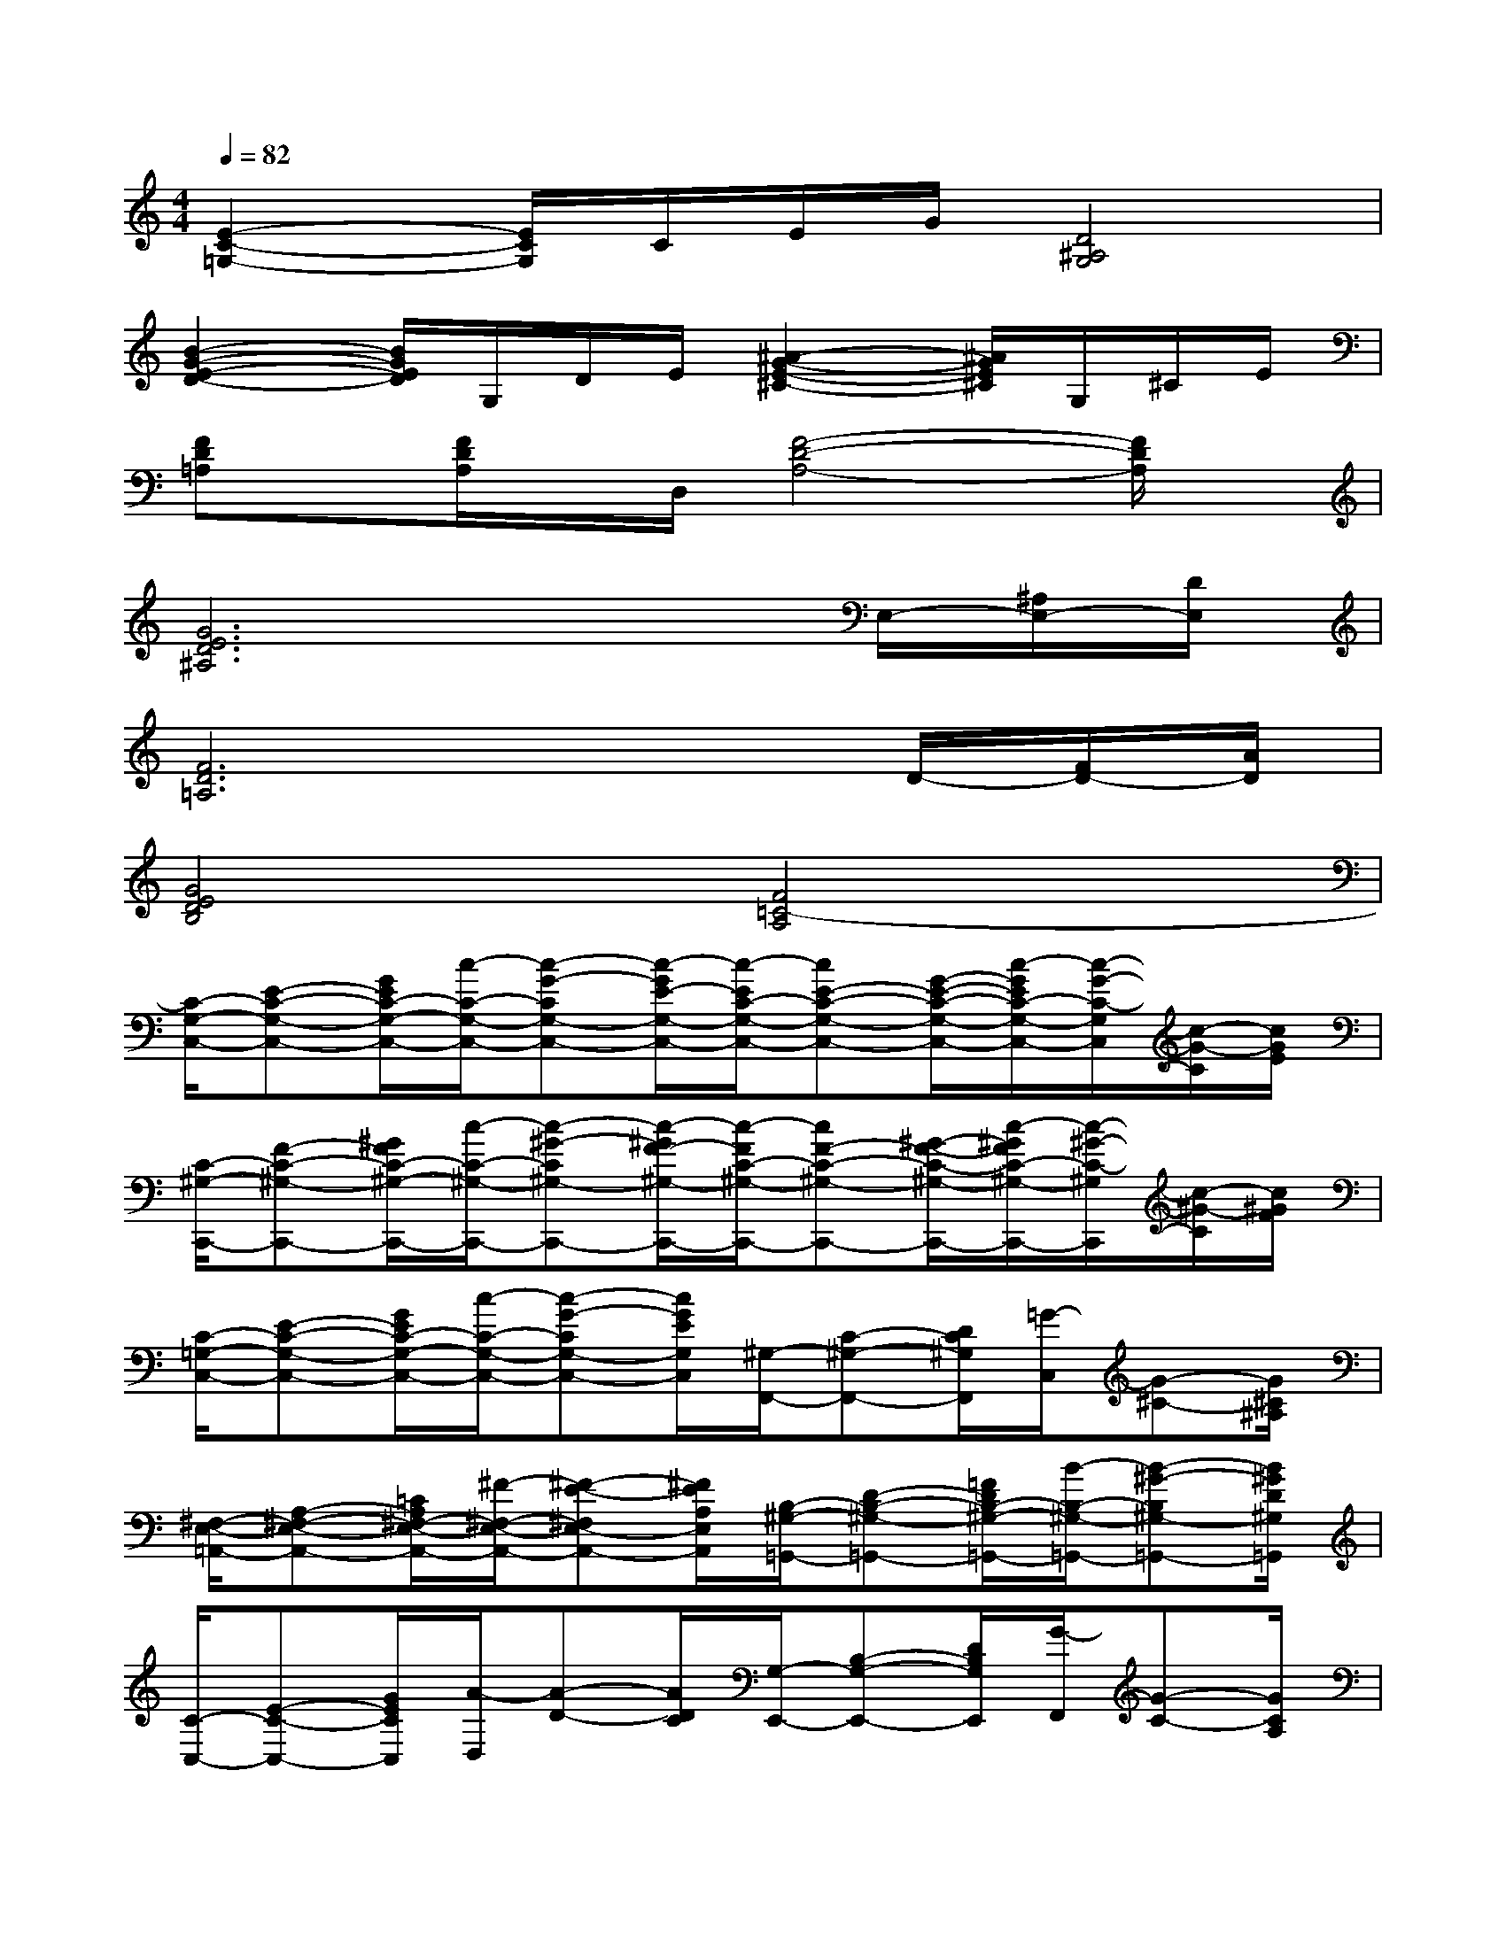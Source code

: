 X:1
T:
M:4/4
L:1/8
Q:1/4=82
K:C%0sharps
V:1
[E2-C2-=G,2-][E/2C/2G,/2]C/2E/2G/2[D4^A,4G,4]|
[B2-G2-E2-D2-][B/2G/2E/2D/2]G,/2D/2E/2[^A2-G2-E2-^C2-][^A/2G/2E/2^C/2]G,/2^C/2E/2|
[FD=A,]x/2[F/2D/2A,/2]x/2D,/2[F4-D4-A,4-][F/2D/2A,/2]x/2|
[G6E6D6^A,6]x/2E,/2-[^A,/2E,/2-][D/2E,/2]|
[F6D6=A,6]x/2D/2-[F/2D/2-][A/2D/2]|
[G4E4D4B,4][F4=C4-A,4]|
[C/2-G,/2-C,/2-][E-C-G,-C,-][G/2E/2C/2-G,/2-C,/2-][c/2-C/2-G,/2-C,/2-][c-G-CG,-C,-][c/2-G/2E/2-G,/2-C,/2-][c/2-E/2C/2-G,/2-C,/2-][cE-C-G,-C,-][G/2-E/2-C/2-G,/2-C,/2-][c/2-G/2E/2C/2-G,/2-C,/2-][c/2-G/2-C/2-G,/2C,/2][c/2-G/2-C/2][c/2G/2E/2]|
[C/2-^G,/2-C,,/2-][F-C-^G,-C,,-][^G/2F/2C/2-^G,/2-C,,/2-][c/2-C/2-^G,/2-C,,/2-][c-^G-C^G,-C,,-][c/2-^G/2F/2-^G,/2-C,,/2-][c/2-F/2C/2-^G,/2-C,,/2-][cF-C-^G,-C,,-][^G/2-F/2-C/2-^G,/2-C,,/2-][c/2-^G/2F/2C/2-^G,/2-C,,/2-][c/2-^G/2-C/2-^G,/2C,,/2][c/2-^G/2-C/2][c/2^G/2F/2]|
[C/2-=G,/2-C,/2-][E-C-G,-C,-][G/2E/2C/2-G,/2-C,/2-][c/2-C/2-G,/2-C,/2-][c-G-CG,-C,-][c/2G/2E/2G,/2C,/2][^G,/2-F,,/2-][C-^G,-F,,-][D/2C/2^G,/2F,,/2][=G/2-C,/2][G-^C-][G/2^C/2^A,/2]|
[^F,/2-E,/2-=A,,/2-][A,-^F,-E,-A,,-][=C/2A,/2^F,/2-E,/2-A,,/2-][^F/2-^F,/2-E,/2-A,,/2-][^F-E-^F,E,-A,,-][^F/2E/2A,/2E,/2A,,/2][B,/2-^G,/2-=G,,/2-][D-B,-^G,-=G,,-][=F/2D/2B,/2-^G,/2-=G,,/2-][B/2-B,/2-^G,/2-=G,,/2-][B-^G-B,^G,-=G,,-][B/2^G/2D/2^G,/2=G,,/2]|
[C/2-C,/2-][E-C-C,-][G/2E/2C/2C,/2][A/2-D,/2][A-D-][A/2D/2C/2][G,/2-E,,/2-][B,-G,-E,,-][D/2B,/2G,/2E,,/2][G/2-F,,/2][G-C-][G/2C/2A,/2]|
[^A,/2-F,/2-=A,,/2-][D-^A,-F,-=A,,-][F/2D/2^A,/2-F,/2-=A,,/2-][^A/2-^A,/2-F,/2-=A,,/2-][^A-F-^A,F,-=A,,-][^A/2F/2D/2F,/2=A,,/2][A,/2-F,/2-A,,/2-][^C-A,-F,-A,,-][F/2^C/2A,/2-F,/2-A,,/2-][A/2-A,/2-F,/2-A,,/2-][A-F-A,F,-A,,-][A/2F/2^C/2F,/2A,,/2]|
[=C/2-G,/2-D,/2-][E-C-G,-D,-][G/2E/2C/2-G,/2-D,/2-][c/2-C/2-G,/2-D,/2-][c-G-CG,-D,-][c/2G/2E/2G,/2D,/2][B,/2-A,/2-D,/2-][D-B,-A,-D,-][^F/2D/2B,/2-A,/2-D,/2-][B/2-B,/2-A,/2-D,/2-][B-A-B,A,-D,-][B/2A/2D/2A,/2D,/2]|
[A,/2-=F,/2-G,,/2-][C-A,-F,-G,,-][E/2C/2A,/2-F,/2-G,,/2-][A/2-A,/2-F,/2-G,,/2-][A-G-A,F,-G,,-][A/2G/2C/2F,/2G,,/2][A,/2-G,,/2-][C-A,-G,,-][E/2C/2A,/2G,,/2][^G/2-=G,,/2][^G-D-][^G/2D/2B,/2]|
[C/2-=G,/2-C,/2-][E-C-G,-C,-][G/2E/2C/2-G,/2-C,/2-][c/2-C/2-G,/2-C,/2-][c-G-CG,-C,-][c/2G/2E/2G,/2C,/2][G,/2-E,/2-A,,/2-][A,-G,-E,-A,,-][C/2A,/2G,/2-E,/2-A,,/2-][G/2-G,/2-E,/2-A,,/2-][G-E-G,E,-A,,-][G/2E/2A,/2E,/2A,,/2]|
[A,/2-^F,/2-^F,,/2-][C-A,-^F,-^F,,-][E/2C/2A,/2-^F,/2-^F,,/2-][A/2-A,/2-^F,/2-^F,,/2-][A-^F-A,^F,-^F,,-][A/2^F/2C/2^F,/2^F,,/2][A,/2-=F,/2-B,,/2-][B,-A,-F,-B,,-][^D/2B,/2A,/2-F,/2-B,,/2-][A/2-A,/2-F,/2-B,,/2-][A-F-A,F,-B,,-][A/2F/2B,/2F,/2B,,/2]